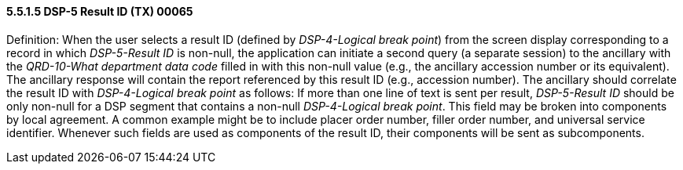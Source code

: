 ==== 5.5.1.5 DSP-5 Result ID (TX) 00065 

Definition: When the user selects a result ID (defined by _DSP-4-Logical break point_) from the screen display corresponding to a record in which _DSP-5-Result ID_ is non-null, the application can initiate a second query (a separate session) to the ancillary with the _QRD-10-What department data code_ filled in with this non-null value (e.g., the ancillary accession number or its equivalent). The ancillary response will contain the report referenced by this result ID (e.g., accession number). The ancillary should correlate the result ID with _DSP-4-Logical break point_ as follows: If more than one line of text is sent per result, _DSP-5-Result ID_ should be only non-null for a DSP segment that contains a non-null _DSP-4-Logical break point_. This field may be broken into components by local agreement. A common example might be to include placer order number, filler order number, and universal service identifier. Whenever such fields are used as components of the result ID, their components will be sent as subcomponents.


